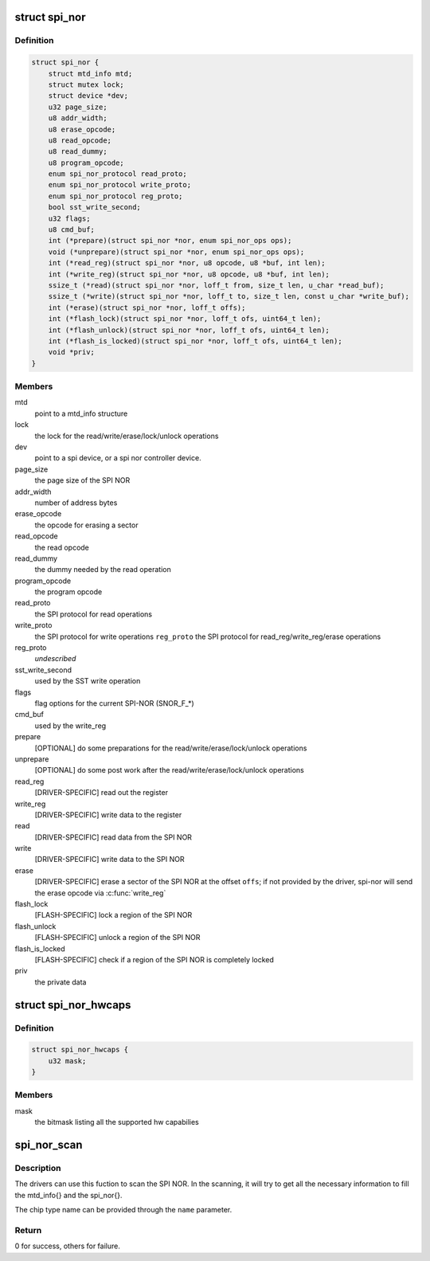 .. -*- coding: utf-8; mode: rst -*-
.. src-file: include/linux/mtd/spi-nor.h

.. _`spi_nor`:

struct spi_nor
==============

.. c:type:: struct spi_nor

    Structure for defining a the SPI NOR layer

.. _`spi_nor.definition`:

Definition
----------

.. code-block:: c

    struct spi_nor {
        struct mtd_info mtd;
        struct mutex lock;
        struct device *dev;
        u32 page_size;
        u8 addr_width;
        u8 erase_opcode;
        u8 read_opcode;
        u8 read_dummy;
        u8 program_opcode;
        enum spi_nor_protocol read_proto;
        enum spi_nor_protocol write_proto;
        enum spi_nor_protocol reg_proto;
        bool sst_write_second;
        u32 flags;
        u8 cmd_buf;
        int (*prepare)(struct spi_nor *nor, enum spi_nor_ops ops);
        void (*unprepare)(struct spi_nor *nor, enum spi_nor_ops ops);
        int (*read_reg)(struct spi_nor *nor, u8 opcode, u8 *buf, int len);
        int (*write_reg)(struct spi_nor *nor, u8 opcode, u8 *buf, int len);
        ssize_t (*read)(struct spi_nor *nor, loff_t from, size_t len, u_char *read_buf);
        ssize_t (*write)(struct spi_nor *nor, loff_t to, size_t len, const u_char *write_buf);
        int (*erase)(struct spi_nor *nor, loff_t offs);
        int (*flash_lock)(struct spi_nor *nor, loff_t ofs, uint64_t len);
        int (*flash_unlock)(struct spi_nor *nor, loff_t ofs, uint64_t len);
        int (*flash_is_locked)(struct spi_nor *nor, loff_t ofs, uint64_t len);
        void *priv;
    }

.. _`spi_nor.members`:

Members
-------

mtd
    point to a mtd_info structure

lock
    the lock for the read/write/erase/lock/unlock operations

dev
    point to a spi device, or a spi nor controller device.

page_size
    the page size of the SPI NOR

addr_width
    number of address bytes

erase_opcode
    the opcode for erasing a sector

read_opcode
    the read opcode

read_dummy
    the dummy needed by the read operation

program_opcode
    the program opcode

read_proto
    the SPI protocol for read operations

write_proto
    the SPI protocol for write operations
    \ ``reg_proto``\            the SPI protocol for read_reg/write_reg/erase operations

reg_proto
    *undescribed*

sst_write_second
    used by the SST write operation

flags
    flag options for the current SPI-NOR (SNOR_F\_\*)

cmd_buf
    used by the write_reg

prepare
    [OPTIONAL] do some preparations for the
    read/write/erase/lock/unlock operations

unprepare
    [OPTIONAL] do some post work after the
    read/write/erase/lock/unlock operations

read_reg
    [DRIVER-SPECIFIC] read out the register

write_reg
    [DRIVER-SPECIFIC] write data to the register

read
    [DRIVER-SPECIFIC] read data from the SPI NOR

write
    [DRIVER-SPECIFIC] write data to the SPI NOR

erase
    [DRIVER-SPECIFIC] erase a sector of the SPI NOR
    at the offset \ ``offs``\ ; if not provided by the driver,
    spi-nor will send the erase opcode via \ :c:func:`write_reg`\ 

flash_lock
    [FLASH-SPECIFIC] lock a region of the SPI NOR

flash_unlock
    [FLASH-SPECIFIC] unlock a region of the SPI NOR

flash_is_locked
    [FLASH-SPECIFIC] check if a region of the SPI NOR is
    completely locked

priv
    the private data

.. _`spi_nor_hwcaps`:

struct spi_nor_hwcaps
=====================

.. c:type:: struct spi_nor_hwcaps

    Structure for describing the hardware capabilies supported by the SPI controller (bus master).

.. _`spi_nor_hwcaps.definition`:

Definition
----------

.. code-block:: c

    struct spi_nor_hwcaps {
        u32 mask;
    }

.. _`spi_nor_hwcaps.members`:

Members
-------

mask
    the bitmask listing all the supported hw capabilies

.. _`spi_nor_scan`:

spi_nor_scan
============

.. c:function:: int spi_nor_scan(struct spi_nor *nor, const char *name, const struct spi_nor_hwcaps *hwcaps)

    scan the SPI NOR

    :param struct spi_nor \*nor:
        the spi_nor structure

    :param const char \*name:
        the chip type name

    :param const struct spi_nor_hwcaps \*hwcaps:
        the hardware capabilities supported by the controller driver

.. _`spi_nor_scan.description`:

Description
-----------

The drivers can use this fuction to scan the SPI NOR.
In the scanning, it will try to get all the necessary information to
fill the mtd_info{} and the spi_nor{}.

The chip type name can be provided through the \ ``name``\  parameter.

.. _`spi_nor_scan.return`:

Return
------

0 for success, others for failure.

.. This file was automatic generated / don't edit.

